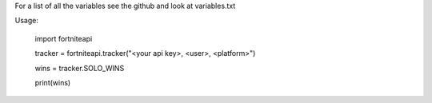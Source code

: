 
For a list of all the variables see the github and look at variables.txt

Usage:


	import fortniteapi

	tracker = fortniteapi.tracker("<your api key>, <user>, <platform>")

	wins = tracker.SOLO_WINS

	print(wins)



